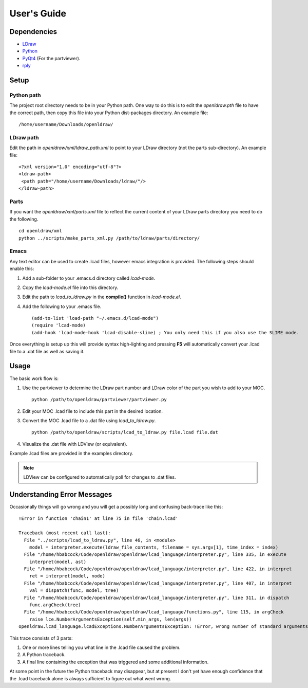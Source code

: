 User's Guide
============

Dependencies
------------

* `LDraw <http://www.ldraw.org>`_
* `Python <https://www.python.org>`_
* `PyQt4 <http://www.riverbankcomputing.com/software/pyqt/intro>`_ (For the partviewer).
* `rply <https://github.com/alex/rply>`_

Setup
-----

Python path
~~~~~~~~~~~
The project root directory needs to be in your Python path. One way to
do this is to edit the *openldraw.pth* file to have the correct path,
then copy this file into your Python dist-packages directory. An example file: ::

   /home/username/Downloads/openldraw/

LDraw path
~~~~~~~~~~
Edit the path in *openldraw/xml/ldraw_path.xml* to point to your LDraw directory
(not the parts sub-directory). An example file: ::

   <?xml version="1.0" encoding="utf-8"?>
   <ldraw-path>
    <path path="/home/username/Downloads/ldraw/"/>
   </ldraw-path>


Parts
~~~~~
If you want the *openldraw/xml/parts.xml* file to reflect the current content
of your LDraw parts directory you need to do the following. ::

   cd openldraw/xml
   python ../scripts/make_parts_xml.py /path/to/ldraw/parts/directory/

Emacs
~~~~~
Any text editor can be used to create .lcad files, however emacs
integration is provided. The following steps should enable this:

1. Add a sub-folder to your .emacs.d directory called *lcad-mode*.
2. Copy the *lcad-mode.el* file into this directory.
3. Edit the path to *lcad_to_ldraw.py* in the **compile()** function in *lcad-mode.el*.
4. Add the following to your .emacs file. ::

   (add-to-list 'load-path "~/.emacs.d/lcad-mode")
   (require 'lcad-mode)
   (add-hook 'lcad-mode-hook 'lcad-disable-slime) ; You only need this if you also use the SLIME mode.

Once everything is setup up this will provide syntax high-lighting
and pressing **F5** will automatically convert your .lcad file to a .dat
file as well as saving it.

Usage
-----

The basic work flow is:

1. Use the partviewer to determine the LDraw part number and LDraw color of the part you wish to add to your MOC. ::

     python /path/to/openldraw/partviewer/partviewer.py

2. Edit your MOC .lcad file to include this part in the desired location.
3. Convert the MOC .lcad file to a .dat file using *lcad_to_ldraw.py*. ::

     python /path/to/openldraw/scripts/lcad_to_ldraw.py file.lcad file.dat

4. Visualize the .dat file with LDView (or equivalent).

Example .lcad files are provided in the examples directory.

.. note::

   LDView can be configured to automatically poll for changes to .dat files.

Understanding Error Messages
----------------------------

Occasionally things will go wrong and you will get a possibly long and confusing back-trace like this: ::

   !Error in function 'chain1' at line 75 in file 'chain.lcad'

   Traceback (most recent call last):
     File "../scripts/lcad_to_ldraw.py", line 46, in <module>
       model = interpreter.execute(ldraw_file_contents, filename = sys.argv[1], time_index = index)
     File "/home/hbabcock/Code/openldraw/openldraw/lcad_language/interpreter.py", line 335, in execute
       interpret(model, ast)
     File "/home/hbabcock/Code/openldraw/openldraw/lcad_language/interpreter.py", line 422, in interpret
       ret = interpret(model, node)
     File "/home/hbabcock/Code/openldraw/openldraw/lcad_language/interpreter.py", line 407, in interpret
       val = dispatch(func, model, tree)
     File "/home/hbabcock/Code/openldraw/openldraw/lcad_language/interpreter.py", line 311, in dispatch
       func.argCheck(tree)
     File "/home/hbabcock/Code/openldraw/openldraw/lcad_language/functions.py", line 115, in argCheck
       raise lce.NumberArgumentsException(self.min_args, len(args))
   openldraw.lcad_language.lcadExceptions.NumberArgumentsException: !Error, wrong number of standard arguments, got 0 expected 1

This trace consists of 3 parts:

1. One or more lines telling you what line in the .lcad file caused the problem.
2. A Python traceback.
3. A final line containing the exception that was triggered and some additional information.

At some point in the future the Python traceback may disappear, but at present I don't yet have enough confidence that the .lcad traceback alone is always sufficient to figure out what went wrong.
